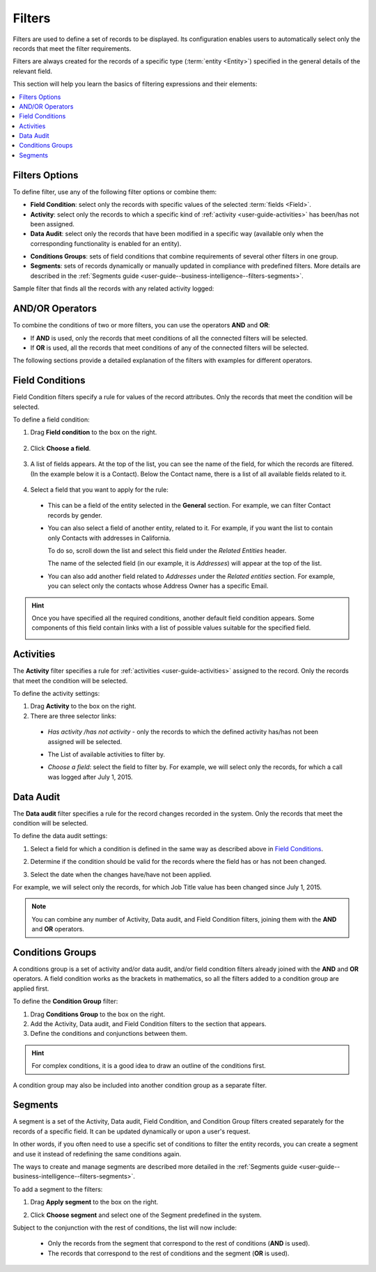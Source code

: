 .. _user-guide--business-intelligence--filters-management:
.. _user-guide-getting-started-filters:

Filters
=======

Filters are used to define a set of records to be displayed. Its configuration enables users to automatically select only the records that meet the filter requirements.

Filters are always created for the records of a specific type (:term:`entity <Entity>`) specified in the general details of the relevant field.

This section will help you learn the basics of filtering expressions and their elements:

.. contents:: :local:

Filters Options
---------------

To define filter, use any of the following filter options or combine them:

- **Field Condition**: select only the records with specific values of the selected :term:`fields <Field>`.

- **Activity**: select only the records to which a specific kind of :ref:`activity <user-guide-activities>` has been/has not been assigned.

- **Data Audit**: select only the records that have been modified in a specific way (available only when the corresponding functionality is enabled for an entity).

.. see step 6 of the :ref:`Create an Entity <doc-entity-actions-create>` action description).

- **Conditions Groups**: sets of field conditions that combine requirements of several other filters in one group.

- **Segments**: sets of records dynamically or manually updated in compliance with predefined filters. More details are described in the :ref:`Segments guide <user-guide--business-intelligence--filters-segments>`.

Sample filter that finds all the records with any related activity logged:

   .. image:: /user_guide/img/business_intelligence/filters_1.1.png

AND/OR Operators
----------------

To combine the conditions of two or more filters, you can use the operators **AND** and **OR**:

- If **AND** is used, only the records that meet conditions of all the connected filters will be selected.

- If **OR** is used, all the records that meet conditions of any of the connected filters will be selected.

The following sections provide a detailed explanation of the filters with examples for different operators.

.. image:: /user_guide/img/business_intelligence/filters_1.png
  
.. _user-guide--business-intelligence--filters-field-conditions:

Field Conditions
----------------

Field Condition filters specify a rule for values of the record attributes. Only the records that meet the condition will be selected.

To define a field condition:

1. Drag **Field condition** to the box on the right.

  .. image:: /user_guide/img/business_intelligence/filters_2.png

2. Click **Choose a field**.

  .. image:: /user_guide/img/business_intelligence/filters_3.png

3. A list of fields appears. At the top of the list, you can see the name of the field, for which the records are filtered. (In the example below it is a Contact). Below the Contact name, there is a list of all available fields related to it.
  
  .. image:: /user_guide/img/business_intelligence/filters_4.png

4. Select a field that you want to apply for the rule:

  - This can be a field of the entity selected in the **General** section. For example, we can filter Contact records by gender.
   
  .. image:: /user_guide/img/business_intelligence/filters_5.png

  - You can also select a field of another entity, related to it. For example, if you want the list to contain only Contacts with addresses in California.

    To do so, scroll down the list and select this field under the *Related Entities* header.

    .. image:: /user_guide/img/business_intelligence/filters_6.png

    The name of the selected field (in our example, it is *Addresses*) will appear at the top of the list.
  
    .. image:: /user_guide/img/business_intelligence/filters_7.png

  - You can also add another field related to *Addresses* under the *Related entities* section. For example, you can select only the contacts whose Address Owner has a specific Email.

    .. image:: /user_guide/img/business_intelligence/filters_8.png

.. hint::
   
    Once you have specified all the required conditions, another default field condition appears. Some components of this field contain links with a list of possible values suitable for the specified field.

    .. image:: /user_guide/img/business_intelligence/filters_9.png

.. _user-guide--business-intelligence--filters-activity:

Activities
----------

The **Activity** filter specifies a rule for :ref:`activities <user-guide-activities>` assigned to the record. Only the records that meet the condition will be selected.

To define the activity settings:

1. Drag **Activity** to the box on the right.

2. There are three selector links:
  
  - *Has activity /has not activity* - only the records to which the defined activity has/has not been assigned will be selected.

    .. image:: /user_guide/img/business_intelligence/filters_10.png

  - The List of available activities to filter by.
  
    .. image:: /user_guide/img/business_intelligence/filters_11.png
  
  - *Choose a field*: select the field to filter by. For example, we will select only the records, for which a call was logged after July 1, 2015.

.. image:: /user_guide/img/business_intelligence/filters_12.png

.. _user-guide--business-intelligence--filters-data-audit:
.. _user-guide-data-audit:

Data Audit
----------

The **Data audit** filter specifies a rule for the record changes recorded in the system. Only the records that meet the condition will be selected.

To define the data audit settings:

1. Select a field for which a condition is defined in the same way as described above in `Field Conditions`_.

2. Determine if the condition should be valid for the records where the field has or has not been changed.

   .. image:: /user_guide/img/business_intelligence/filters_13.png

3. Select the date when the changes have/have not been applied.
  
For example, we will select only the records, for which Job Title value has been changed since July 1, 2015.

.. image:: /user_guide/img/business_intelligence/filters_14.png

.. note:: 

    You can combine any number of Activity, Data audit, and Field Condition filters, joining them with the **AND** and **OR** operators.

.. _user-guide--business-intelligence--filters-condition-groups:

Conditions Groups
-----------------

A conditions group is a set of activity and/or data audit, and/or field condition filters already joined with the **AND** and **OR** operators. A field condition works as the brackets in mathematics, so all the filters added to a condition group are applied first.

To define the **Condition Group** filter:

1. Drag **Conditions Group** to the box on the right.

2. Add the Activity, Data audit, and Field Condition filters to the section that appears.

3. Define the conditions and conjunctions between them.

.. hint::

    For complex conditions, it is a good idea to draw an outline of the conditions first.

A condition group may also be included into another condition group as a separate filter. 

.. _user-guide-filters-segments:

Segments
--------

A segment is a set of the Activity, Data audit, Field Condition, and Condition Group filters created separately for the records of a specific field. It can be updated dynamically or upon a user's request.

In other words, if you often need to use a specific set of conditions to filter the entity records, you can create a segment and use it instead of redefining the same conditions again.

The ways to create and manage segments are described more detailed in the :ref:`Segments guide <user-guide--business-intelligence--filters-segments>`.

To add a segment to the filters:

1. Drag **Apply segment** to the box on the right.
  
   .. image:: /user_guide/img/business_intelligence/filters_15.png

2. Click **Choose segment** and select one of the Segment predefined in the system.
 
   .. image:: /user_guide/img/business_intelligence/filters_16.png
  
Subject to the conjunction with the rest of conditions, the list will now include:

 - Only the records from the segment that correspond to the rest of conditions (**AND** is used).

 - The records that correspond to the rest of conditions and the segment (**OR** is used).